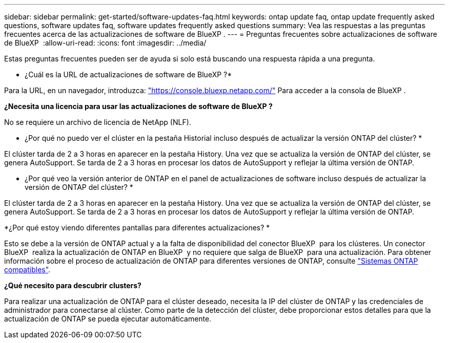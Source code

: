---
sidebar: sidebar 
permalink: get-started/software-updates-faq.html 
keywords: ontap update faq, ontap update frequently asked questions, software updates faq, software updates frequently asked questions 
summary: Vea las respuestas a las preguntas frecuentes acerca de las actualizaciones de software de BlueXP . 
---
= Preguntas frecuentes sobre actualizaciones de software de BlueXP 
:allow-uri-read: 
:icons: font
:imagesdir: ../media/


[role="lead"]
Estas preguntas frecuentes pueden ser de ayuda si solo está buscando una respuesta rápida a una pregunta.

* ¿Cuál es la URL de actualizaciones de software de BlueXP ?*

Para la URL, en un navegador, introduzca: https://console.bluexp.netapp.com/["https://console.bluexp.netapp.com/"^] Para acceder a la consola de BlueXP .

*¿Necesita una licencia para usar las actualizaciones de software de BlueXP ?*

No se requiere un archivo de licencia de NetApp (NLF).

* ¿Por qué no puedo ver el clúster en la pestaña Historial incluso después de actualizar la versión ONTAP del clúster? *

El clúster tarda de 2 a 3 horas en aparecer en la pestaña History. Una vez que se actualiza la versión de ONTAP del clúster, se genera AutoSupport. Se tarda de 2 a 3 horas en procesar los datos de AutoSupport y reflejar la última versión de ONTAP.

* ¿Por qué veo la versión anterior de ONTAP en el panel de actualizaciones de software incluso después de actualizar la versión de ONTAP del clúster? *

El clúster tarda de 2 a 3 horas en aparecer en la pestaña History. Una vez que se actualiza la versión de ONTAP del clúster, se genera AutoSupport. Se tarda de 2 a 3 horas en procesar los datos de AutoSupport y reflejar la última versión de ONTAP.

*¿Por qué estoy viendo diferentes pantallas para diferentes actualizaciones? *

Esto se debe a la versión de ONTAP actual y a la falta de disponibilidad del conector BlueXP  para los clústeres. Un conector BlueXP  realiza la actualización de ONTAP en BlueXP  y no requiere que salga de BlueXP  para una actualización. Para obtener información sobre el proceso de actualización de ONTAP para diferentes versiones de ONTAP, consulte link:https://docs.netapp.com/us-en/bluexp-software-updates/get-started/software-updates.html["Sistemas ONTAP compatibles"].

*¿Qué necesito para descubrir clusters?*

Para realizar una actualización de ONTAP para el clúster deseado, necesita la IP del clúster de ONTAP y las credenciales de administrador para conectarse al clúster. Como parte de la detección del clúster, debe proporcionar estos detalles para que la actualización de ONTAP se pueda ejecutar automáticamente.
